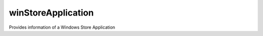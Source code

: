 .. Copyright 2017 FUJITSU LIMITED

.. _winstoreapplication-object:

winStoreApplication
===================

Provides information of a Windows Store Application

